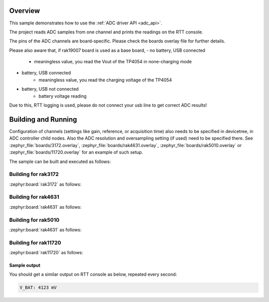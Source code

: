 Overview
********

This sample demonstrates how to use the :ref:`ADC driver API <adc_api>`.

The project reads ADC samples from one channel and prints
the readings on the RTT console.

The pins of the ADC channels are board-specific. Please check the boards
overlay file for further details.

Please also aware that, if rak19007 board is used as a base board,
- no battery, USB connected
	* meaningless value, you read the Vout of the TP4054 in none-charging mode
- battery, USB connected
	* meaningless value, you read the charging voltage of the TP4054
- battery, USB not connected
	* battery voltage reading

Due to this, RTT logging is used, please do not connect your usb line
to get correct ADC results!

Building and Running
********************

Configuration of channels (settings like gain, reference, or acquisition time)
also needs to be specified in devicetree, in ADC controller child nodes. Also
the ADC resolution and oversampling setting (if used) need to be specified
there. See :zephyr_file:`boards/3172.overlay`, :zephyr_file:`boards/rak4631.overlay`,
:zephyr_file:`boards/rak5010.overlay` or :zephyr_file:`boards/11720.overlay` for an example of such setup.

The sample can be built and executed as follows:

Building for rak3172
--------------------

:zephyr:board:`rak3172` as follows:

.. zephyr-app-commands::
   :zephyr-app: app/basic/adc
   :board: rak3172
   :goals: build flash
   :west-args: --no-sysbuild

Building for rak4631
--------------------

:zephyr:board:`rak4631` as follows:

.. zephyr-app-commands::
   :zephyr-app: app/basic/adc
   :board: rak4631
   :goals: build flash
   :west-args: --no-sysbuild

Building for rak5010
--------------------

:zephyr:board:`rak4631` as follows:

.. zephyr-app-commands::
   :zephyr-app: app/basic/adc
   :board: rak5010
   :goals: build flash
   :west-args: --no-sysbuild

Building for rak11720
---------------------

:zephyr:board:`rak11720` as follows:

.. zephyr-app-commands::
   :zephyr-app: app/adc
   :board: rak11720
   :goals: build flash
   :west-args: --no-sysbuild

Sample output
=============

You should get a similar output on RTT console as below, repeated every second:

.. code-block:: console

   V_BAT: 4123 mV
